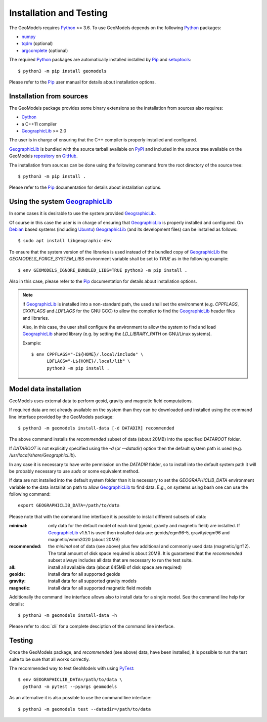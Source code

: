 Installation and Testing
========================

.. highlight:: sh

The GeoModels requires `Python`_ >= 3.6.
To use GeoModels depends on the following Python_ packages:

* `numpy <https://numpy.org>`_
* `tqdm <https://github.com/tqdm/tqdm>`_ (optional)
* `argcomplete <https://github.com/kislyuk/argcomplete>`_ (optional)

The required Python_ packages are automatically installed installed by
Pip_ and setuptools_::

  $ python3 -m pip install geomodels

Please refer to the Pip_ user manual for details about installation
options.

.. _Python: https://www.python.org
.. _Pip: https://pip.pypa.io
.. _setuptools: https://github.com/pypa/setuptools


Installation from sources
-------------------------

The GeoModels package provides some binary extensions so the installation
from sources also requires:

* Cython_
* a C++11 compiler
* GeographicLib_ >= 2.0

The user is in charge of ensuring that the C++ compiler is properly installed
and configured.

GeographicLib_ is bundled with the source tarball available on PyPi_ and
included in the source tree available on the GeoModels `repository`_
on GitHub_.

The installation from sources can be done using the following command
from the root directory of the source tree::

  $ python3 -m pip install .

Please refer to the Pip_ documentation for details about installation
options.

.. _GeographicLib: https://geographiclib.sourceforge.io
.. _Cython: https://cython.org
.. _PyPI: https://pypi.org
.. _repository: https://github.com/avalentino/geomodels.git
.. _GitHub: https://github.com


Using the system GeographicLib_
-------------------------------

In some cases it is desirable to use the system provided GeographicLib_.

Of course in this case the user is in charge of ensuring that GeographicLib_
is properly installed and configured.
On Debian_ based systems (including Ubuntu_) GeographicLib_ (and its
development files) can be installed as follows::

  $ sudo apt install libgeographic-dev

To ensure that the system version of the libraries is used instead of
the bundled copy of GeographicLib_ the `GEOMODELS_FORCE_SYSTEM_LIBS`
environment variable shall be set to `TRUE` as in the following example::

  $ env GEOMODELS_IGNORE_BUNDLED_LIBS=TRUE python3 -m pip install .

Also in this case, please refer to the Pip_ documentation for
details about installation options.

.. note::

   if GeographicLib_ is installed into a non-standard path,
   the used shall set the environment (e.g. `CPPFLAGS`, `CXXFLAGS` and
   `LDFLAGS` for the GNU GCC) to allow the compiler to find the
   `GeographicLib`_ header files and libraries.

   Also, in this case, the user shall configure the environment to
   allow the system to find and load `GeographicLib`_ shared library
   (e.g. by setting the `LD_LIBRARY_PATH` on GNU/Linux systems).

   Example::

     $ env CPPFLAGS="-I${HOME}/.local/include" \
           LDFLAGS="-L${HOME}/.local/lib" \
	   python3 -m pip install .


.. _Debian: https://www.debian.org
.. _Ubuntu: https://ubuntu.com


Model data installation
-----------------------

GeoModels uses external data to perform geoid, gravity and magnetic
field computations.

If required data are not already available on the system than they can
be downloaded and installed using the command line interface provided
by the GeoModels package::

  $ python3 -m geomodels install-data [-d DATADIR] recommended

The above command installs the `recommended` subset of data (about 20MB)
into the specified `DATAROOT` folder.

If `DATAROOT` is not explicitly specified using the `-d` (or `--datadir`)
option then the default system path is used (e.g.
`/usr/local/share/GeographicLib`).

In any case it is necessary to have write permission on the `DATADIR`
folder, so to install into the default system path it will be probably
necessary to use `sudo` or some equivalent method.

If data are not installed into the default system folder than it is
necessary to set the `GEOGRAPHICLIB_DATA` environment variable to the
data installation path to allow GeographicLib_ to find data.
E.g., on systems using bash one can use the following command::

  export GEOGRAPHICLIB_DATA=/path/to/data

Please note that with the command line interface it is possible to
install different subsets of data:

:minimal:
    only data for the default model of each kind (geoid, gravity and
    magnetic field) are installed. If GeographicLib_ v1.5.1 is used
    then installed data are: geoids/egm96-5, gravity/egm96 and
    magnetic/wmm2020 (about 20MB)
:recommended:
    the `minimal` set of data (see above) plus few additional and
    commonly used data (magnetic/igrf12).
    The total amount of disk space required is about 20MB.
    It is guaranteed that the `recommended` subset always includes all
    data that are necessary to run the test suite.
:all:
    install all available data (about 645MB of disk space are required)
:geoids:
    install data for all supported geoids
:gravity:
    install data for all supported gravity models
:magnetic:
    install data for all supported magnetic field models

Additionally the command line interface allows also to install data for
a single model. See the command line help for details::

  $ python3 -m geomodels install-data -h

Please refer to :doc:`cli` for a complete desciption of the command
line interface.


Testing
-------

Once the GeoModels package, and `recommended` (see above) data, have been
installed, it is possible to run the test suite to be sure that all works
correctly.

The recommended way to test GeoModels with using PyTest_::

  $ env GEOGRAPHICLIB_DATA=/path/to/data \
    python3 -m pytest --pyargs geomodels

As an alternative it is also possible to use the command line interface::

  $ python3 -m geomodels test --datadir=/path/to/data

.. _PyTest: http://pytest.org
